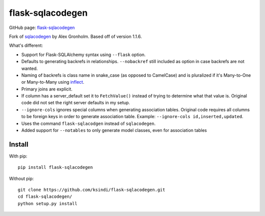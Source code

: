 flask-sqlacodegen
=================

GitHub page:
`flask-sqlacodegen <https://github.com/ksindi/flask-sqlacodegen>`__

Fork of `sqlacodegen <https://pypi.python.org/pypi/sqlacodegen>`__ by
Alex Gronholm. Based off of version 1.1.6.

What's different:

-  Support for Flask-SQLAlchemy syntax using ``--flask`` option.
-  Defaults to generating backrefs in relationships. ``--nobackref``
   still included as option in case backrefs are not wanted.
-  Naming of backrefs is class name in snake\_case (as opposed to
   CamelCase) and is pluralized if it's Many-to-One or Many-to-Many
   using `inflect <https://pypi.python.org/pypi/inflect>`__.
-  Primary joins are explicit.
-  If column has a server\_default set it to ``FetchValue()`` instead of
   trying to determine what that value is. Original code did not set the
   right server defaults in my setup.
-  ``--ignore-cols`` ignores special columns when generating association
   tables. Original code requires all columns to be foreign keys in
   order to generate association table. Example:
   ``--ignore-cols id,inserted,updated``.
-  Uses the command ``flask-sqlacodgen`` instead of ``sqlacodegen``.
- Added support for ``--notables`` to only generate model classes, even for association tables

Install
-------

With pip:

::

    pip install flask-sqlacodegen

Without pip:

::

    git clone https://github.com/ksindi/flask-sqlacodegen.git
    cd flask-sqlacodegen/
    python setup.py install

